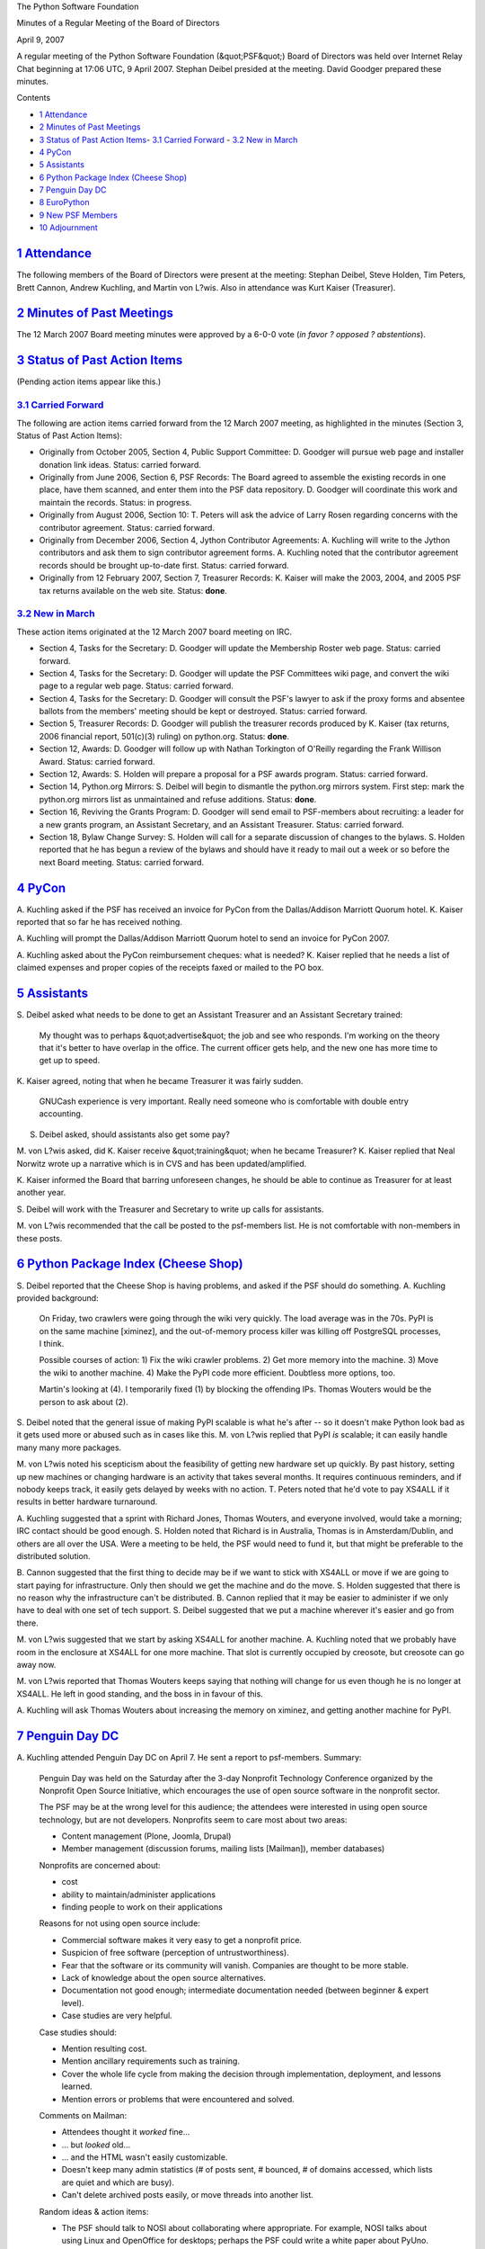 The Python Software Foundation 

Minutes of a Regular Meeting of the Board of Directors 

April 9, 2007

A regular meeting of the Python Software Foundation (&quot;PSF&quot;) Board of
Directors was held over Internet Relay Chat beginning at 17:06 UTC, 9
April 2007.  Stephan Deibel presided at the meeting.  David Goodger
prepared these minutes.

Contents 

- `1   Attendance <#attendance>`_

- `2   Minutes of Past Meetings <#minutes-of-past-meetings>`_

- `3   Status of Past Action Items <#status-of-past-action-items>`_- `3.1   Carried Forward <#carried-forward>`_  - `3.2   New in March <#new-in-march>`_

- `4   PyCon <#pycon>`_

- `5   Assistants <#assistants>`_

- `6   Python Package Index (Cheese Shop) <#python-package-index-cheese-shop>`_

- `7   Penguin Day DC <#penguin-day-dc>`_

- `8   EuroPython <#europython>`_

- `9   New PSF Members <#new-psf-members>`_

- `10   Adjournment <#adjournment>`_

`1   Attendance <#id1>`_
------------------------

The following members of the Board of Directors were present at the
meeting: Stephan Deibel, Steve Holden, Tim Peters, Brett Cannon,
Andrew Kuchling, and Martin von L?wis.  Also in attendance was Kurt
Kaiser (Treasurer).

`2   Minutes of Past Meetings <#id2>`_
--------------------------------------

The 12 March 2007 Board meeting minutes were approved by a 6-0-0
vote (*in favor ? opposed ? abstentions*).

`3   Status of Past Action Items <#id3>`_
-----------------------------------------

(Pending action items appear like this.) 

`3.1   Carried Forward <#id4>`_
~~~~~~~~~~~~~~~~~~~~~~~~~~~~~~~

The following are action items carried forward from the 12 March 2007
meeting, as highlighted in the minutes (Section 3, Status of Past
Action Items):

- Originally from October 2005, Section 4, Public Support Committee: D. Goodger will pursue web page and installer donation link ideas.     Status: carried forward.

- Originally from June 2006, Section 6, PSF Records: The Board agreed to assemble the existing records in one place, have them scanned, and enter them into the PSF data repository. D. Goodger will coordinate this work and maintain the records.     Status: in progress.

- Originally from August 2006, Section 10: T. Peters will ask the advice of Larry Rosen regarding concerns with the contributor agreement.     Status: carried forward.

- Originally from December 2006, Section 4, Jython Contributor Agreements: A. Kuchling will write to the Jython contributors and ask them to sign contributor agreement forms.     A. Kuchling noted that the contributor agreement records should be brought up-to-date first.     Status: carried forward.

- Originally from 12 February 2007, Section 7, Treasurer Records: K. Kaiser will make the 2003, 2004, and 2005 PSF tax returns available on the web site.     Status: **done**.

`3.2   New in March <#id5>`_
~~~~~~~~~~~~~~~~~~~~~~~~~~~~

These action items originated at the 12 March 2007 board meeting on
IRC.

- Section 4, Tasks for the Secretary: D. Goodger will update the Membership Roster web page.     Status: carried forward.

- Section 4, Tasks for the Secretary: D. Goodger will update the PSF Committees wiki page, and convert the wiki page to a regular web page.     Status: carried forward.

- Section 4, Tasks for the Secretary: D. Goodger will consult the PSF's lawyer to ask if the proxy forms and absentee ballots from the members' meeting should be kept or destroyed.     Status: carried forward.

- Section 5, Treasurer Records: D. Goodger will publish the treasurer records produced by K. Kaiser (tax returns, 2006 financial report, 501(c)(3) ruling) on python.org.     Status: **done**.

- Section 12, Awards: D. Goodger will follow up with Nathan Torkington of O'Reilly regarding the Frank Willison Award.     Status: carried forward.

- Section 12, Awards: S. Holden will prepare a proposal for a PSF awards program.     Status: carried forward.

- Section 14, Python.org Mirrors: S. Deibel will begin to dismantle the python.org mirrors system.  First step: mark the python.org mirrors list as unmaintained and refuse additions.     Status: **done**.

- Section 16, Reviving the Grants Program: D. Goodger will send email to PSF-members about recruiting: a leader for a new grants program, an Assistant Secretary, and an Assistant Treasurer.     Status: carried forward.

- Section 18, Bylaw Change Survey: S. Holden will call for a separate discussion of changes to the bylaws.     S. Holden reported that he has begun a review of the bylaws and should have it ready to mail out a week or so before the next Board meeting.     Status: carried forward.

`4   PyCon <#id6>`_
-------------------

A. Kuchling asked if the PSF has received an invoice for PyCon from
the Dallas/Addison Marriott Quorum hotel.  K. Kaiser reported that so
far he has received nothing.

A. Kuchling will prompt the Dallas/Addison Marriott Quorum
hotel to send an invoice for PyCon 2007.

A. Kuchling asked about the PyCon reimbursement cheques: what is
needed?  K. Kaiser replied that he needs a list of claimed expenses
and proper copies of the receipts faxed or mailed to the PO box.

`5   Assistants <#id7>`_
------------------------

S. Deibel asked what needs to be done to get an Assistant Treasurer
and an Assistant Secretary trained:

    My thought was to perhaps &quot;advertise&quot; the job and see who
    responds.  I'm working on the theory that it's better to have
    overlap in the office.  The current officer gets help, and the new
    one has more time to get up to speed.

K. Kaiser agreed, noting that when he became Treasurer it was fairly
sudden.

    GNUCash experience is very important.  Really need someone who is
    comfortable with double entry accounting.

S. Deibel asked, should assistants also get some pay? 

M. von L?wis asked, did K. Kaiser receive &quot;training&quot; when he became
Treasurer?  K. Kaiser replied that Neal Norwitz wrote up a narrative
which is in CVS and has been updated/amplified.

K. Kaiser informed the Board that barring unforeseen changes, he
should be able to continue as Treasurer for at least another year.

S. Deibel will work with the Treasurer and Secretary to write
up calls for assistants.

M. von L?wis recommended that the call be posted to the psf-members
list.  He is not comfortable with non-members in these posts.

`6   Python Package Index (Cheese Shop) <#id8>`_
------------------------------------------------

S. Deibel reported that the Cheese Shop is having problems, and asked
if the PSF should do something.  A. Kuchling provided background:

    On Friday, two crawlers were going through the wiki very quickly.
    The load average was in the 70s.  PyPI is on the same machine
    [ximinez], and the out-of-memory process killer was killing off
    PostgreSQL processes, I think.

    Possible courses of action: 1) Fix the wiki crawler problems.  2)
    Get more memory into the machine.  3) Move the wiki to another
    machine.  4) Make the PyPI code more efficient.  Doubtless more
    options, too.

    Martin's looking at (4).  I temporarily fixed (1) by blocking the
    offending IPs.  Thomas Wouters would be the person to ask about
    (2).

S. Deibel noted that the general issue of making PyPI scalable is what
he's after -- so it doesn't make Python look bad as it gets used more
or abused such as in cases like this.  M. von L?wis replied that PyPI *is*
scalable; it can easily handle many many more packages.

M. von L?wis noted his scepticism about the feasibility of getting new
hardware set up quickly.  By past history, setting up new machines or
changing hardware is an activity that takes several months.  It
requires continuous reminders, and if nobody keeps track, it easily
gets delayed by weeks with no action.  T. Peters noted that he'd vote
to pay XS4ALL if it results in better hardware turnaround.

A. Kuchling suggested that a sprint with Richard Jones, Thomas
Wouters, and everyone involved, would take a morning; IRC contact
should be good enough.  S. Holden noted that Richard is in Australia,
Thomas is in Amsterdam/Dublin, and others are all over the USA.  Were
a meeting to be held, the PSF would need to fund it, but that might be
preferable to the distributed solution.

B. Cannon suggested that the first thing to decide may be if we want
to stick with XS4ALL or move if we are going to start paying for
infrastructure.  Only then should we get the machine and do the move.
S. Holden suggested that there is no reason why the infrastructure
can't be distributed.  B. Cannon replied that it may be easier to
administer if we only have to deal with one set of tech support.
S. Deibel suggested that we put a machine wherever it's easier and go
from there.

M. von L?wis suggested that we start by asking XS4ALL for another
machine.  A. Kuchling noted that we probably have room in the
enclosure at XS4ALL for one more machine.  That slot is currently
occupied by creosote, but creosote can go away now.

M. von L?wis reported that Thomas Wouters keeps saying that nothing
will change for us even though he is no longer at XS4ALL.  He left in
good standing, and the boss in in favour of this.

A. Kuchling will ask Thomas Wouters about increasing the
memory on ximinez, and getting another machine for PyPI.

`7   Penguin Day DC <#id9>`_
----------------------------

A. Kuchling attended Penguin Day DC on April 7.  He sent a report to
psf-members.  Summary:

    Penguin Day was held on the Saturday after the 3-day Nonprofit
    Technology Conference organized by the Nonprofit Open Source
    Initiative, which encourages the use of open source software in
    the nonprofit sector.

    The PSF may be at the wrong level for this audience; the attendees
    were interested in using open source technology, but are not
    developers.  Nonprofits seem to care most about two areas:

    - Content management (Plone, Joomla, Drupal)

    - Member management (discussion forums, mailing lists [Mailman]), member databases)

    Nonprofits are concerned about: 

    - cost

    - ability to maintain/administer applications

    - finding people to work on their applications

    Reasons for not using open source include: 

    - Commercial software makes it very easy to get a nonprofit price.

    - Suspicion of free software (perception of untrustworthiness).

    - Fear that the software or its community will vanish.  Companies are thought to be more stable.

    - Lack of knowledge about the open source alternatives.

    - Documentation not good enough; intermediate documentation needed (between beginner & expert level).

    - Case studies are very helpful.

    Case studies should: 

    - Mention resulting cost.

    - Mention ancillary requirements such as training.

    - Cover the whole life cycle from making the decision through implementation, deployment, and lessons learned.

    - Mention errors or problems that were encountered and solved.

    Comments on Mailman: 

    - Attendees thought it *worked* fine...

    - ... but *looked* old...

    - ... and the HTML wasn't easily customizable.

    - Doesn't keep many admin statistics (# of posts sent, # bounced, # of domains accessed, which lists are quiet and which are busy).

    - Can't delete archived posts easily, or move threads into another list.

    Random ideas & action items: 

    - The PSF should talk to NOSI about collaborating where appropriate.  For example, NOSI talks about using Linux and OpenOffice for desktops; perhaps the PSF could write a white paper about PyUno.

    - Suggestion for python.org: write a page about the history of the software.

    - Write a comparison of Python and PHP.

M. von L?wis noted that one action item is Mailman, and asked if we
should pay money to ramp it up graphically (like: paying a graphics
designer?).  S. Deibel replied that he suspects asking community-wide
for help with improving the look would work.  M. von L?wis: &quot;I believe
that engineers ... are not that good in design.&quot;  S. Deibel replied
that there are some decent designers in the community.

A. Kuchling noted that engineers also probably don't manage our lists
as intensively as nonprofits do.  &quot;The idea of moving threads bodily
to another list is completely alien to me, for example.&quot;

A. Kuchling noted that he is having lunch with Barry Warsaw next week.
Barry is working for Canonical now, working on integrating Mailman
with Launchpad, and they may work on a new archiver to replace
Pipermail.  Perhaps we should fund something, but he will talk to
Barry first and see what he thinks.

`8   EuroPython <#id10>`_
-------------------------

A. Kuchling reported that he is still talking to Michael Hudson about
EuroPython.  S. Deibel noted that we'll help where we can.

`9   New PSF Members <#id11>`_
------------------------------

T. Peters reported that he compiled a list of recent PSF-Member
subscribers, which he mailed to PSF-Board.  There aren't enough to
account for the number of new regular and sponsor members.  He asked
if someone could contact the missing, noting that it's a bit tricky
since the member minutes don't record names of people for the new
sponsor members.

M. von L?wis noted that names of sponsor representatives should be on
the application forms.  K. Kaiser noted that there is a database of
sponsor addresses and email addresses, in PSF CVS.

D. Goodger will contact the PSF members not subscribed to the
PSF-Members mailing list.

`10   Adjournment <#id12>`_
---------------------------

S. Deibel adjourned the meeting at 18:03 UTC.